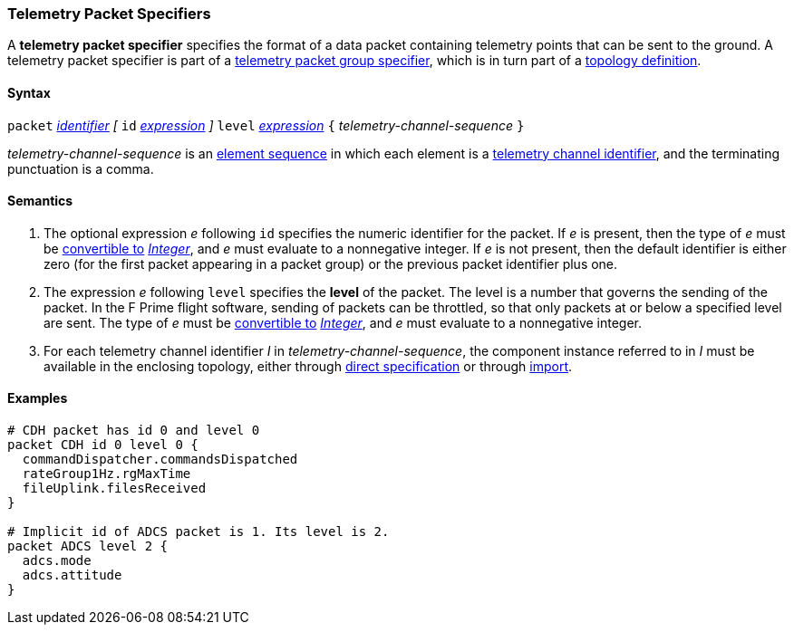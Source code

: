 === Telemetry Packet Specifiers

A *telemetry packet specifier* specifies the format of a data
packet containing telemetry points that can be sent to the ground.
A telemetry packet specifier is part of a
<<Specifiers_Telemetry-Packet-Group-Specifiers,telemetry packet group 
specifier>>, which is in turn part of a
<<Definitions_Topology-Definitions,topology definition>>.

==== Syntax

`packet`
<<Lexical-Elements_Identifiers,_identifier_>>
_[_
`id` <<Expressions,_expression_>>
_]_
`level` <<Expressions,_expression_>>
`{` _telemetry-channel-sequence_ `}`

_telemetry-channel-sequence_ is an
<<Element-Sequences,element sequence>> in
which each element is a
<<Component-Instance-Member-Identifiers_Telemetry-Channel-Identifiers,
telemetry channel identifier>>,
and the terminating punctuation is a comma.

==== Semantics

. The optional expression _e_ following `id` specifies the numeric
identifier for the packet.
If _e_ is present, then the type of _e_ must be
<<Type-Checking_Type-Conversion,convertible to>>
<<Types_Internal-Types_Integer,_Integer_>>, and _e_ must evaluate
to a nonnegative integer.
If _e_ is not present, then the default identifier is either zero (for the
first
packet appearing in a packet group) or the previous packet identifier plus one.

. The expression _e_ following `level` specifies the
*level* of the packet.
The level is a number that governs the sending of the packet.
In the F Prime flight software, sending of packets can be throttled,
so that only packets at or below a specified level are sent.
The type of _e_ must be
<<Type-Checking_Type-Conversion,convertible to>>
<<Types_Internal-Types_Integer,_Integer_>>, and _e_ must evaluate
to a nonnegative integer.

. For each telemetry channel identifier _I_ in _telemetry-channel-sequence_,
the component instance referred to in _I_ must be
available in the enclosing topology, either through
<<Specifiers_Component-Instance-Specifiers,direct specification>>
or through
<<Specifiers_Topology-Import-Specifiers,import>>.

==== Examples

[source,fpp]
----
# CDH packet has id 0 and level 0
packet CDH id 0 level 0 {
  commandDispatcher.commandsDispatched
  rateGroup1Hz.rgMaxTime
  fileUplink.filesReceived
}

# Implicit id of ADCS packet is 1. Its level is 2.
packet ADCS level 2 {
  adcs.mode
  adcs.attitude
}
----
